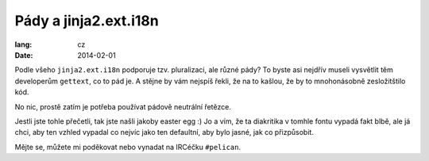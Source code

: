 ----------------------
Pády a jinja2.ext.i18n
----------------------
:lang: cz
:date: 2014-02-01

Podle všeho ``jinja2.ext.i18n`` podporuje tzv. pluralizaci, ale různé pády? 
To byste asi nejdřív museli vysvětlit těm developerům ``gettext``, co to pád je.
A stějne by vám nejspíš řekli, že na to kašlou, že by to mnohonásobně zesložitštilo kód.

No nic, prostě zatím je potřeba používat pádově neutrální řetězce.

Jestli jste tohle přečetli, tak jste našli jakoby easter egg :)
Jo a vím, že ta diakritika v tomhle fontu vypadá fakt blbě, ale já chci, aby ten vzhled vypadal co nejvíc jako ten defaultní, aby bylo jasné, jak co přizpůsobit.

Mějte se, můžete mi poděkovat nebo vynadat na IRCéčku ``#pelican``.
